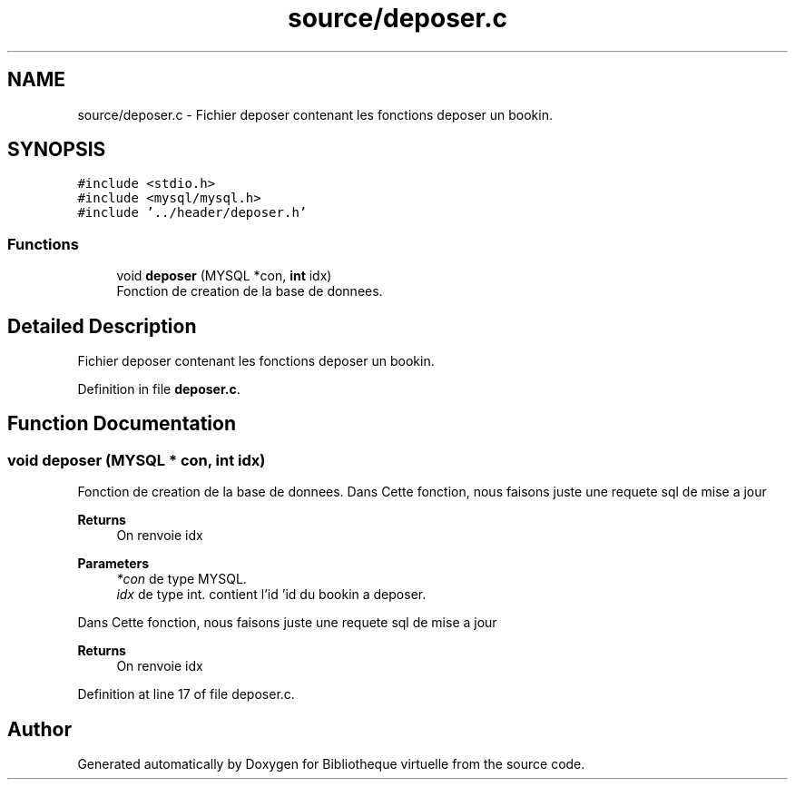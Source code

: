 .TH "source/deposer.c" 3 "Tue Apr 27 2021" "Version 1.1" "Bibliotheque virtuelle" \" -*- nroff -*-
.ad l
.nh
.SH NAME
source/deposer.c \- Fichier deposer contenant les fonctions deposer un bookin\&.  

.SH SYNOPSIS
.br
.PP
\fC#include <stdio\&.h>\fP
.br
\fC#include <mysql/mysql\&.h>\fP
.br
\fC#include '\&.\&./header/deposer\&.h'\fP
.br

.SS "Functions"

.in +1c
.ti -1c
.RI "void \fBdeposer\fP (MYSQL *con, \fBint\fP idx)"
.br
.RI "Fonction de creation de la base de donnees\&. "
.in -1c
.SH "Detailed Description"
.PP 
Fichier deposer contenant les fonctions deposer un bookin\&. 


.PP
Definition in file \fBdeposer\&.c\fP\&.
.SH "Function Documentation"
.PP 
.SS "void deposer (MYSQL * con, \fBint\fP idx)"

.PP
Fonction de creation de la base de donnees\&. Dans Cette fonction, nous faisons juste une requete sql de mise a jour 
.PP
\fBReturns\fP
.RS 4
On renvoie idx
.RE
.PP
\fBParameters\fP
.RS 4
\fI*con\fP de type MYSQL\&. 
.br
\fIidx\fP de type int\&. contient l'id 'id du bookin a deposer\&.
.RE
.PP
Dans Cette fonction, nous faisons juste une requete sql de mise a jour 
.PP
\fBReturns\fP
.RS 4
On renvoie idx 
.RE
.PP

.PP
Definition at line 17 of file deposer\&.c\&.
.SH "Author"
.PP 
Generated automatically by Doxygen for Bibliotheque virtuelle from the source code\&.

